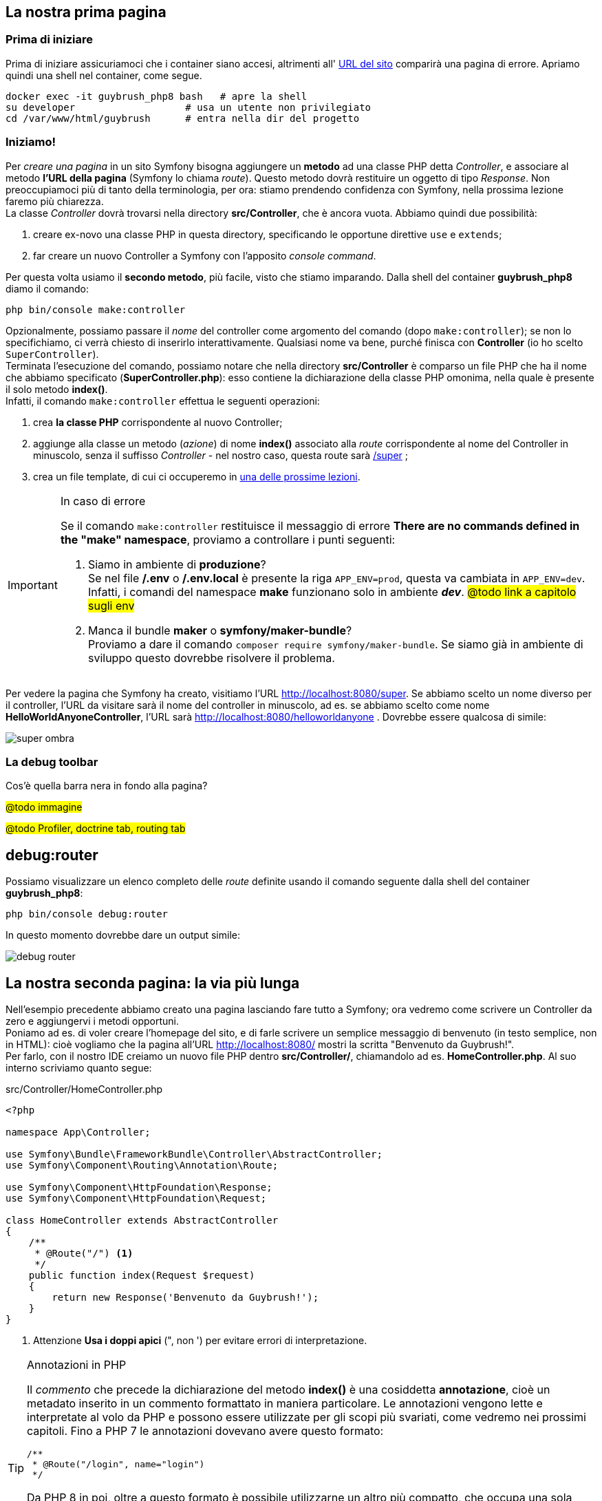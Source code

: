 [#prima-pagina]
== La nostra prima pagina

=== Prima di iniziare

Prima di iniziare assicuriamoci che i container siano accesi, altrimenti all' http://localhost:8080/[URL del sito] comparirà una pagina di errore. Apriamo quindi una shell nel container, come segue.

[source,bash]
----
docker exec -it guybrush_php8 bash   # apre la shell
su developer                   # usa un utente non privilegiato
cd /var/www/html/guybrush      # entra nella dir del progetto
----

=== Iniziamo!

Per _creare una pagina_ in un sito Symfony bisogna aggiungere un *metodo* ad una classe PHP detta _((Controller))_, e associare al metodo *l'URL della pagina* (Symfony lo chiama _((route))_). Questo metodo dovrà restituire un oggetto di tipo _Response_. Non preoccupiamoci più di tanto della terminologia, per ora: stiamo prendendo confidenza con Symfony, nella prossima lezione faremo più chiarezza. +
La classe _Controller_ dovrà trovarsi nella directory *src/Controller*, che è ancora vuota. Abbiamo quindi due possibilità:

. creare ex-novo una classe PHP in questa directory, specificando le opportune direttive `use` e `extends`;
. far creare un nuovo Controller a Symfony con l'apposito _console command_.

Per questa volta usiamo il *secondo metodo*, più facile, visto che stiamo imparando.
Dalla shell del container *guybrush_php8* diamo il comando: +

[#make_controller]
[source, bash]
----
php bin/console make:controller
----

Opzionalmente, possiamo passare il _nome_ del controller come argomento del comando (dopo `make:controller`); se non lo specifichiamo, ci verrà chiesto di inserirlo interattivamente. Qualsiasi nome va bene, purché finisca con *Controller* (io ho scelto `SuperController`). +
Terminata l'esecuzione del comando, possiamo notare che nella directory *src/Controller* è comparso un file PHP che ha il nome che abbiamo specificato (*SuperController.php*): esso contiene la dichiarazione della classe PHP omonima, nella quale è presente il solo metodo  *index()*. +
Infatti, il comando ((`make:controller`)) effettua le seguenti operazioni:

. crea *la classe PHP* corrispondente al nuovo Controller;
. aggiunge alla classe un metodo (_azione_) di nome *index()* associato alla _route_ corrispondente al nome del Controller in minuscolo, senza il suffisso _Controller_ - nel nostro caso, questa route sarà http://localhost:8080/super[/super] ;
. crea un file template, di cui ci occuperemo in <<c04-template,una delle prossime lezioni>>.

[IMPORTANT]
.In caso di errore
====
(((Errore,There are no commands defined in the "make" namespace))) Se il comando `make:controller` restituisce il messaggio di errore *There are no commands defined in the "make" namespace*, proviamo a controllare i punti seguenti:

. Siamo in ambiente di *produzione*? +
Se nel file */.env* o */.env.local* è presente la riga `APP_ENV=prod`, questa va cambiata in `APP_ENV=dev`. Infatti, i comandi del namespace *make* funzionano solo in ambiente *_dev_*. #@todo link a capitolo sugli env#

. Manca il bundle *maker* o *symfony/maker-bundle*? +
Proviamo a dare il comando `composer require symfony/maker-bundle`. Se siamo già in ambiente di sviluppo questo dovrebbe risolvere il problema.

====

Per vedere la pagina che Symfony ha creato, visitiamo l'URL <http://localhost:8080/super>. Se abbiamo scelto un nome diverso per il controller, l'URL da visitare sarà il nome del controller in minuscolo, ad es. se abbiamo scelto come nome *HelloWorldAnyoneController*, l'URL sarà <http://localhost:8080/helloworldanyone> . Dovrebbe essere qualcosa di simile:

image::super-ombra.png[pdfwidth=90%]

=== La debug toolbar

Cos'è quella barra nera in fondo alla pagina?

#@todo immagine#

#@todo Profiler, doctrine tab, routing tab#

(((bin/console,debug:router)))

== debug:router

Possiamo visualizzare un elenco completo delle _route_ 
definite usando il comando seguente dalla shell del container *guybrush_php8*:

[source,bash]
----
php bin/console debug:router
----

In questo momento dovrebbe dare un output simile:

image::debug-router.png[pdfwidth=90%]

== La nostra seconda pagina: la via più lunga

Nell'esempio precedente abbiamo creato una pagina lasciando fare tutto a Symfony; ora vedremo come scrivere un Controller da zero e aggiungervi i metodi opportuni. +
Poniamo ad es. di voler creare l'homepage del sito, e di farle scrivere un semplice messaggio di benvenuto (in testo semplice, non in HTML): cioè vogliamo che la pagina all'URL <http://localhost:8080/> mostri la scritta "Benvenuto da Guybrush!". +
Per farlo, con il nostro IDE creiamo un nuovo file PHP dentro *src/Controller/*, chiamandolo ad es. *HomeController.php*. Al suo interno scriviamo quanto segue:

[source,php]
.src/Controller/HomeController.php
----
<?php

namespace App\Controller;

use Symfony\Bundle\FrameworkBundle\Controller\AbstractController;
use Symfony\Component\Routing\Annotation\Route;

use Symfony\Component\HttpFoundation\Response;
use Symfony\Component\HttpFoundation\Request;

class HomeController extends AbstractController
{
    /**
     * @Route("/") <1>
     */
    public function index(Request $request)
    {
        return new Response('Benvenuto da Guybrush!');
    }
}
----

<1> Attenzione *Usa i doppi apici* (", non ') per evitare errori di interpretazione.

[TIP]
.Annotazioni in PHP
====
Il _commento_ che precede la dichiarazione del metodo *index()* è una cosiddetta *annotazione*, cioè un metadato inserito in un commento formattato in maniera particolare. Le annotazioni vengono lette e interpretate al volo da PHP e possono essere utilizzate per gli scopi più svariati, come vedremo nei prossimi capitoli. Fino a PHP 7 le annotazioni dovevano avere questo formato:

[source, php]
----
/**
 * @Route("/login", name="login")
 */
----

Da PHP 8 in poi, oltre a questo formato è possibile utilizzarne un altro più compatto, che occupa una sola riga.

[source, php]
----
#[Route("/login", name:"login")]
----

*Nota bene*: nelle rotte di PHP 8, i nomi dei parametri non devono essere seguiti dal'uguale `=` ma dai due punti `:` . L'annotazione inoltre deve essere racchiusa entro parentesi quadre.
====

(((annotazione,@Route)))

== L'annotazione @Route

L'annotazione *@Route* serve ad associare un metodo *pubblico* di un Controller ad una _pagina_ (i metodi pubblici di un controller non debbono essere associati per forza ad una pagina). +
*@Route* richiede un argomento obbligatorio di tipo stringa, che rappresenta l'URL della rotta: esso può essere sia un percorso esatto, come nel caso visto sopra, sia un _pattern_ contenente parti variabili da specificare tra parentesi graffe, come ad es.:

[source,php]
----
  /**
   * @Route("/archive/{year}/{month}/{topic}/")
   */
----

In presenza di parti variabili, la firma del metodo deve prevedere un argomento per ciascuna di esse: nell'esempio qui sopra dovrebbe quindi prevedere tre argomenti (*$year*, *$month*, *$topic*), come segue.

[source,php]
----
  /**
   * @Route("/archive/{year}/{month}/{topic}/")
   */
  public function index($year, $month, $topic) {
    // ...
  }
----

Il componente Router di Symfony si arrangerà a valorizzare gli argomenti opportunamente: nel caso visitassimo ad es. l'URL */archive/2015/10/technology/*, il router chiamerebbe il metodo assegnando i seguenti valori agli argomenti:

. `$year = "2015"`
. `$month = "10"`
. `$topic = "technology"`

NOTE: Siccome gli argomenti del metodo hanno lo stesso nome che hanno nel pattern della _Route_, essi possono comparire in qualsiasi ordine nella firma del metodo, senza dover modificare il pattern.

Ogni rotta deve avere un *nome univoco*, e l'annotazione *@Route* permette opzionalmente di specificarne uno mediante l'argomento *name*; ad esempio:

[source,php]
----
/**
 * @Route("/", name="home")
 */
----

[TIP]
====
In assenza dell'argomento **name="..."**, Symfony assegnerà alla rotta il nome di default *app_[controller]\_[azione]*, dove _[controller]_ è il nome del Controller in minuscolo (senza il suffisso _Controller_), e _[azione]_ è il nome del metodo in minuscolo, senza l'eventuale suffisso _Action_. +
*Ad esempio*: se nel nostro *HomeController* definiamo il metodo *SuperWowAction()* e vi associamo un'annotazione _@Route_, il nome di default della corrispondente rotta sarà **app_home_superwow**.

====

Ora che abbiamo definito il metodo *HomeController::index()*, all'URL <http://localhost:8080/> dovrebbe comparire la scritta "Benvenuto da Guybrush!", in font Times nero su fondo bianco (uno stile molto *_Web 1.0_* icon:smile-o[]).

****

[WARNING]
====

[.lead]
Troubleshooting

Se avevamo già visitato questo URL, può darsi che Symfony e/o il browser stiano usando la versione di questa pagina salvata in cache (si tratta di due cache diverse), e potremmo, a seconda dei casi, vedere la vecchia versione della pagina oppure una pagina di errore 404 o 500.

. Cache *del browser*: per bypassarla, proviamo a ricaricare la pagina.
. Cache *di Symfony*: per cancellarla, dobbiamo connetterci al container/VM e dare il comando:

[source,bash]
----
php bin/console cache:clear
----

icon:comment-o[] *Quindi… ogni volta che modifichiamo una virgola dobbiamo fare questo giro?*

No, non è necessario, a meno che Symfony non sia in modalità _produzione_ (vedremo come farlo alla fine del corso).

====

****

== La stessa pagina con route *Yaml*

Le _((route))_ possono essere dichiarate nei controller tramite annotazioni 
PHP (come abbiamo visto), oppure in un file di configurazione in formato 
*((Yaml))* oppure *((XML))*: il file principale da cui vengono caricate 
le _route_ è *config/route.yaml*, che può richiamare altri file. +
Le rotte in formato Yaml sono un hash (array associativo) in cui le chiavi
sono i _nomi_ delle route e i valori sono hash con due chiavi obbligatorie,
_path_ e _controller_: la prima è l'_URL relativo_ della rotta, e la seconda 
il _nome del metodo_ che corrisponde alla rotta (nel formato `classe::metodo`). 

Per provare a usare questa modalità di dichiarazione delle _route_, apriamo
il file *config/route.yaml* nel nostro IDE e aggiungiamo le righe seguenti.

[source,yaml]
.config/route.yaml
----
index:
   path: /
   controller: App\Controller\HomeController::index
----

Dopodiché, per non confondere le idee a Symfony, nel file *HomeController.php*
_eliminiamo_ l'((annotazione)) che precede il metodo *index()* e cambiamo la stringa di benvenuto:

[source,diff]
.src/Controller/HomeController.php senza annotazione
----
    /**
-     * @Route("/", name="home")
     */
    public function index(Request $request)
    {
-        return new Response('Benvenuto da Guybrush!');
+        return new Response('Benvenuto nuovamente da Guybrush!');
    }
----

Ricarichiamo la pagina http://localhost:8080/: dovrebbe mostrare il _nuovo_ messaggio di benvenuto.

<<<
